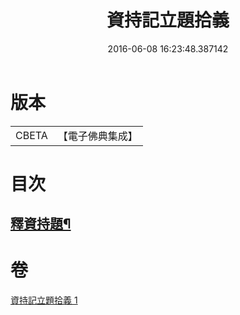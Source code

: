 #+TITLE: 資持記立題拾義 
#+DATE: 2016-06-08 16:23:48.387142

* 版本
 |     CBETA|【電子佛典集成】|

* 目次
** [[file:KR6k0171_001.txt::001-0306b9][釋資持題¶]]

* 卷
[[file:KR6k0171_001.txt][資持記立題拾義 1]]

